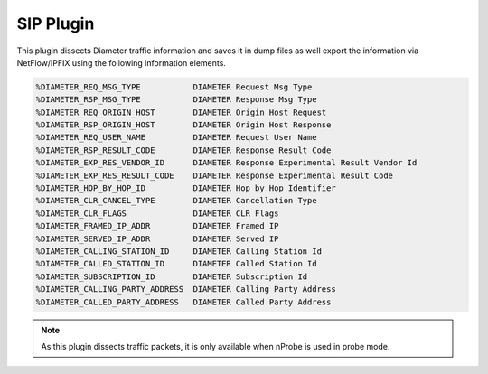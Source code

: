 SIP Plugin
##########

This plugin dissects Diameter traffic information and saves it in dump files as well export the information via NetFlow/IPFIX using the following information elements.

.. code:: bash

	%DIAMETER_REQ_MSG_TYPE		 DIAMETER Request Msg Type
	%DIAMETER_RSP_MSG_TYPE     	 DIAMETER Response Msg Type
	%DIAMETER_REQ_ORIGIN_HOST  	 DIAMETER Origin Host Request
	%DIAMETER_RSP_ORIGIN_HOST  	 DIAMETER Origin Host Response
	%DIAMETER_REQ_USER_NAME    	 DIAMETER Request User Name
	%DIAMETER_RSP_RESULT_CODE  	 DIAMETER Response Result Code
	%DIAMETER_EXP_RES_VENDOR_ID	 DIAMETER Response Experimental Result Vendor Id
	%DIAMETER_EXP_RES_RESULT_CODE	 DIAMETER Response Experimental Result Code
	%DIAMETER_HOP_BY_HOP_ID    	 DIAMETER Hop by Hop Identifier
	%DIAMETER_CLR_CANCEL_TYPE  	 DIAMETER Cancellation Type
	%DIAMETER_CLR_FLAGS        	 DIAMETER CLR Flags
	%DIAMETER_FRAMED_IP_ADDR   	 DIAMETER Framed IP
	%DIAMETER_SERVED_IP_ADDR   	 DIAMETER Served IP
	%DIAMETER_CALLING_STATION_ID	 DIAMETER Calling Station Id
	%DIAMETER_CALLED_STATION_ID	 DIAMETER Called Station Id
	%DIAMETER_SUBSCRIPTION_ID  	 DIAMETER Subscription Id
	%DIAMETER_CALLING_PARTY_ADDRESS	 DIAMETER Calling Party Address
	%DIAMETER_CALLED_PARTY_ADDRESS	 DIAMETER Called Party Address

.. note::

	As this plugin dissects traffic packets, it is only available when nProbe is used in probe mode.
